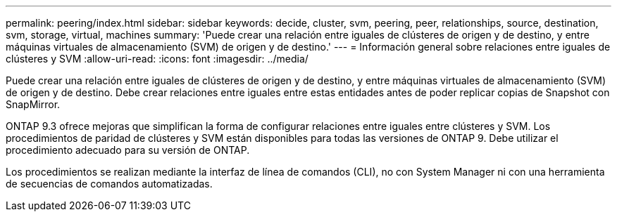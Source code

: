 ---
permalink: peering/index.html 
sidebar: sidebar 
keywords: decide, cluster, svm, peering, peer, relationships, source, destination, svm, storage, virtual, machines 
summary: 'Puede crear una relación entre iguales de clústeres de origen y de destino, y entre máquinas virtuales de almacenamiento (SVM) de origen y de destino.' 
---
= Información general sobre relaciones entre iguales de clústeres y SVM
:allow-uri-read: 
:icons: font
:imagesdir: ../media/


[role="lead"]
Puede crear una relación entre iguales de clústeres de origen y de destino, y entre máquinas virtuales de almacenamiento (SVM) de origen y de destino. Debe crear relaciones entre iguales entre estas entidades antes de poder replicar copias de Snapshot con SnapMirror.

ONTAP 9.3 ofrece mejoras que simplifican la forma de configurar relaciones entre iguales entre clústeres y SVM. Los procedimientos de paridad de clústeres y SVM están disponibles para todas las versiones de ONTAP 9. Debe utilizar el procedimiento adecuado para su versión de ONTAP.

Los procedimientos se realizan mediante la interfaz de línea de comandos (CLI), no con System Manager ni con una herramienta de secuencias de comandos automatizadas.
